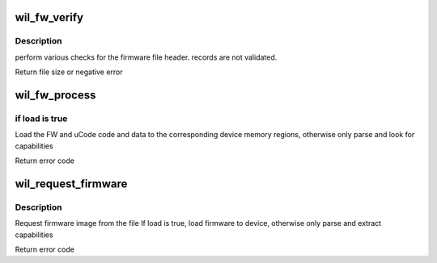 .. -*- coding: utf-8; mode: rst -*-
.. src-file: drivers/net/wireless/ath/wil6210/fw_inc.c

.. _`wil_fw_verify`:

wil_fw_verify
=============

.. c:function:: int wil_fw_verify(struct wil6210_priv *wil, const u8 *data, size_t size)

    verify firmware file validity

    :param struct wil6210_priv \*wil:
        *undescribed*

    :param const u8 \*data:
        *undescribed*

    :param size_t size:
        *undescribed*

.. _`wil_fw_verify.description`:

Description
-----------

perform various checks for the firmware file header.
records are not validated.

Return file size or negative error

.. _`wil_fw_process`:

wil_fw_process
==============

.. c:function:: int wil_fw_process(struct wil6210_priv *wil, const void *data, size_t size, bool load)

    process section from FW file

    :param struct wil6210_priv \*wil:
        *undescribed*

    :param const void \*data:
        *undescribed*

    :param size_t size:
        *undescribed*

    :param bool load:
        *undescribed*

.. _`wil_fw_process.if-load-is-true`:

if load is true
---------------

Load the FW and uCode code and data to the
corresponding device memory regions,
otherwise only parse and look for capabilities

Return error code

.. _`wil_request_firmware`:

wil_request_firmware
====================

.. c:function:: int wil_request_firmware(struct wil6210_priv *wil, const char *name, bool load)

    Request firmware

    :param struct wil6210_priv \*wil:
        *undescribed*

    :param const char \*name:
        *undescribed*

    :param bool load:
        *undescribed*

.. _`wil_request_firmware.description`:

Description
-----------

Request firmware image from the file
If load is true, load firmware to device, otherwise
only parse and extract capabilities

Return error code

.. This file was automatic generated / don't edit.


